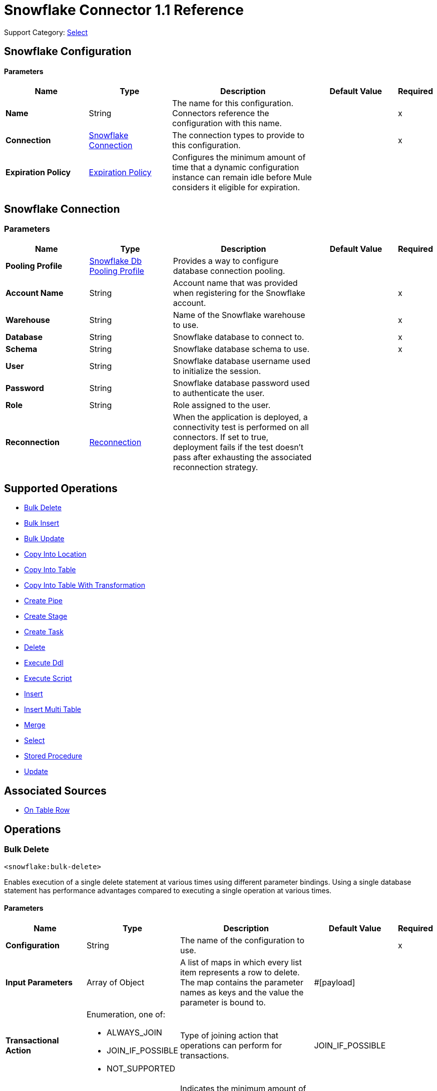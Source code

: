 = Snowflake Connector 1.1 Reference

Support Category: https://www.mulesoft.com/legal/versioning-back-support-policy#anypoint-connectors[Select]


== Snowflake Configuration

==== Parameters
[%header,cols="20s,20a,35a,20a,5a"]
|===
| Name | Type | Description | Default Value | Required
|Name | String | The name for this configuration. Connectors reference the configuration with this name. | | x
| Connection a| <<snowflake-config_snowflake-connection, Snowflake Connection>>
 | The connection types to provide to this configuration. | | x
| Expiration Policy a| <<ExpirationPolicy>> |  Configures the minimum amount of time that a dynamic configuration instance can remain idle before Mule considers it eligible for expiration. |  |
|===

[[snowflake-config_snowflake-connection]]
== Snowflake Connection


=== Parameters
[%header,cols="20s,20a,35a,20a,5a"]
|===
| Name | Type | Description | Default Value | Required
| Pooling Profile a| <<SnowflakeDbPoolingProfile>> |  Provides a way to configure database connection pooling. |  |
| Account Name a| String |  Account name that was provided when registering for the Snowflake account.  |  | x
| Warehouse a| String |  Name of the Snowflake warehouse to use. |  | x
| Database a| String |  Snowflake database to connect to. |  | x
| Schema a| String |  Snowflake database schema to use. |  | x
| User a| String |  Snowflake database username used to initialize the session. |  |
| Password a| String | Snowflake database password used to authenticate the user. |  |
| Role a| String | Role assigned to the user. |  |
| Reconnection a| <<Reconnection>> |  When the application is deployed, a connectivity test is performed on all connectors. If set to true, deployment fails if the test doesn't pass after exhausting the associated reconnection strategy. |  |
|===

== Supported Operations

* <<bulkDelete>>
* <<bulkInsert>>
* <<bulkUpdate>>
* <<copyIntoLocation>>
* <<copyIntoTable>>
* <<copyIntoTableWithTransformation>>
* <<createPipe>>
* <<createStage>>
* <<createTask>>
* <<delete>>
* <<executeDdl>>
* <<executeScript>>
* <<insert>>
* <<insertMultiTable>>
* <<merge>>
* <<select>>
* <<storedProcedure>>
* <<update>>

== Associated Sources
* <<Listener>>

== Operations

[[bulkDelete]]
=== Bulk Delete
`<snowflake:bulk-delete>`

Enables execution of a single delete statement at various times using different parameter bindings. Using a single database statement has performance advantages compared to executing a single operation at various times.

==== Parameters
[%header,cols="20s,20a,35a,20a,5a"]
|===
| Name | Type | Description | Default Value | Required
| Configuration | String | The name of the configuration to use. | | x
| Input Parameters a| Array of Object |  A list of maps in which every list item represents a row to delete. The map contains the parameter names as keys and the value the parameter is bound to. |  #[payload] |
| Transactional Action a| Enumeration, one of:

** ALWAYS_JOIN
** JOIN_IF_POSSIBLE
** NOT_SUPPORTED |  Type of joining action that operations can perform for transactions. |  JOIN_IF_POSSIBLE |
| Query Timeout a| Number |  Indicates the minimum amount of time before the JDBC driver attempts to cancel a running statement. No timeout is used by default. |  0 |
| Query Timeout Unit a| Enumeration, one of:

** NANOSECONDS
** MICROSECONDS
** MILLISECONDS
** SECONDS
** MINUTES
** HOURS
** DAYS |  Time unit for the *Query Timeout* field. |  SECONDS |
| Fetch Size a| Number |  Indicates how many rows to fetch from the database when rows are read from a result set. This property is required when streaming is true, in which case a default value of 10 is used. |  |
| Max Rows a| Number |  Sets the limit for the maximum number of rows that any result set object generated by this message processor can contain for the given number. If the limit is exceeded, the excess rows are silently dropped. |  |
| SQL String a| String |  Text of the SQL query to execute. |  | x
| Parameter Types a| Array of <<ParameterType>> | Optionally specifies the type of one or more of the parameters in the query. If provided, you're not required to reference all of the parameters, but you can't reference a parameter that isn't present in the input values. |  |
| Target Variable a| String |  Name of the variable that stores the operation's output. |  |
| Target Value a| String |  Expression that evaluates the operation’s output. The outcome of the expression is stored in the *Target Variable* field. |  #[payload] |
| Reconnection Strategy a| * <<reconnect>>
* <<reconnect-forever>> |  A retry strategy in case of connectivity errors. |  |
|===

==== Output
[%autowidth.spread]
|===
|Type |Array of Number
|===

=== For Configurations
* <<snowflake-config>>

==== Throws
* SNOWFLAKE:RETRY_EXHAUSTED
* SNOWFLAKE:CONNECTIVITY
* SNOWFLAKE:NOT_FOUND
* SNOWFLAKE:QUERY_EXECUTION
* SNOWFLAKE:INVALID_CREDENTIALS
* SNOWFLAKE:INVALID_INPUT
* SNOWFLAKE:CANNOT_LOAD_DRIVER
* SNOWFLAKE:UNKNOWN_SNOWFLAKE_ERROR
* SNOWFLAKE:DATABASE


[[bulkInsert]]
=== Bulk Insert
`<snowflake:bulk-insert>`

Enables execution of a single insert statement at various times using different parameter bindings. Using a single database statement has performance advantages compared to executing a single update operation at various times.


==== Parameters
[%header,cols="20s,20a,35a,20a,5a"]
|===
| Name | Type | Description | Default Value | Required
| Configuration | String | Name of the configuration to use. | | x
| Input Parameters a| Array of Object | A list of maps in which every list item represents a row to delete. The map contains the parameter names as keys and the value the parameter is bound to. |  #[payload] |
| Transactional Action a| Enumeration, one of:

** ALWAYS_JOIN
** JOIN_IF_POSSIBLE
** NOT_SUPPORTED |  Type of joining action that operations can perform for transactions. |  JOIN_IF_POSSIBLE |
| Query Timeout a| Number |  Indicates the minimum amount of time before the JDBC driver attempts to cancel a running statement. No timeout is used by default. |  0 |
| Query Timeout Unit a| Enumeration, one of:

** NANOSECONDS
** MICROSECONDS
** MILLISECONDS
** SECONDS
** MINUTES
** HOURS
** DAYS |  Time unit for the *Query Timeout* field. |  SECONDS |
| Fetch Size a| Number |  Indicates how many rows to fetch from the database when rows are read from a result set. This property is required when streaming is true, in which case a default value of 10 is used. |  |
| Max Rows a| Number |  Sets the limit for the maximum number of rows that any result set object generated by the message processor can contain for the given number. If the limit is exceeded, the excess rows are silently dropped. |  |
| SQL String a| String |  Text of the SQL query to execute. |  | x
| Parameter Types a| Array of <<ParameterType>> |  Allows you to optionally specify the type of one or more of the parameters in the query. If provided, you're not required to reference all of the parameters, but you can't reference a parameter that isn't present in the input values. |  |
| Target Variable a| String |  Name of the variable that stores the operation's output. |  |
| Target Value a| String |  Expression that evaluates the operation’s output. The outcome of the expression is stored in the *Target Variable* field. |  #[payload] |
| Reconnection Strategy a| * <<reconnect>>
* <<reconnect-forever>> |  A retry strategy in case of connectivity errors. |  |
|===

==== Output
[%autowidth.spread]
|===
|Type |Array of Number
|===

=== For Configurations
* <<snowflake-config>>

==== Throws
* SNOWFLAKE:RETRY_EXHAUSTED
* SNOWFLAKE:CONNECTIVITY
* SNOWFLAKE:NOT_FOUND
* SNOWFLAKE:QUERY_EXECUTION
* SNOWFLAKE:INVALID_CREDENTIALS
* SNOWFLAKE:INVALID_INPUT
* SNOWFLAKE:CANNOT_LOAD_DRIVER
* SNOWFLAKE:UNKNOWN_SNOWFLAKE_ERROR
* SNOWFLAKE:DATABASE


[[bulkUpdate]]
=== Bulk Update
`<snowflake:bulk-update>`

Enables execution of a single update statement at various times using different parameter bindings. Using a single database statement has performance advantages compared to executing a single update operation at various times.


==== Parameters
[%header,cols="20s,20a,35a,20a,5a"]
|===
| Name | Type | Description | Default Value | Required
| Configuration | String | Name of the configuration to use. | | x
| Input Parameters a| Array of Object | A list of maps in which every list item represents a row to delete. The map contains the parameter names as keys and the value the parameter is bound to. |  #[payload] |
| Transactional Action a| Enumeration, one of:

** ALWAYS_JOIN
** JOIN_IF_POSSIBLE
** NOT_SUPPORTED |  The type of joining action that operations can take regarding transactions. |  JOIN_IF_POSSIBLE |
| Query Timeout a| Number |  Indicates the minimum amount of time before the JDBC driver attempts to cancel a running statement. No timeout is used by default. |  0 |
| Query Timeout Unit a| Enumeration, one of:

** NANOSECONDS
** MICROSECONDS
** MILLISECONDS
** SECONDS
** MINUTES
** HOURS
** DAYS |  Time unit for the *Query Timeout* field. |  SECONDS |
| Fetch Size a| Number |  Indicates how many rows to fetch from the database when rows are read from a result set. This property is required when streaming is true, in which case a default value (10) is used. |  |
| Max Rows a| Number |  Sets the limit for the maximum number of rows that any result set object generated by the message processor can contain for the given number. If the limit is exceeded, the excess rows are silently dropped. |  |
| SQL String a| String |  Text of the SQL query to execute. |  | x
| Parameter Types a| Array of <<ParameterType>> | Enables you to optionally specify the type of one or more of the parameters in the query. If provided, you're not required to reference all of the parameters, but you can't reference a parameter that isn't present in the input values. |  |
| Target Variable a| String |  Name of the variable that stores the operation's output. |  |
| Target Value a| String |  Expression that evaluates the operation’s output. The outcome of the expression is stored in the *Target Variable* field. |  #[payload] |
| Reconnection Strategy a| * <<reconnect>>
* <<reconnect-forever>> |  A retry strategy in case of connectivity errors. |  |
|===

==== Output
[%autowidth.spread]
|===
|Type |Array of Number
|===

=== For Configurations
* <<snowflake-config>>

==== Throws
* SNOWFLAKE:RETRY_EXHAUSTED
* SNOWFLAKE:CONNECTIVITY
* SNOWFLAKE:NOT_FOUND
* SNOWFLAKE:QUERY_EXECUTION
* SNOWFLAKE:INVALID_CREDENTIALS
* SNOWFLAKE:INVALID_INPUT
* SNOWFLAKE:CANNOT_LOAD_DRIVER
* SNOWFLAKE:UNKNOWN_SNOWFLAKE_ERROR
* SNOWFLAKE:DATABASE


[[copyIntoLocation]]
=== Copy Into Location
`<snowflake:copy-into-location>`

Unloads data from a table (or query) into one or more files.

==== Parameters
[%header,cols="20s,20a,35a,20a,5a"]
|===
| Name | Type | Description | Default Value | Required
| Configuration | String | Name of the configuration to use. | | x
| Location a| One of:

* <<SnowflakeLocation>>
* <<ExternalLocation>> |  Specifies the internal or external location where the files containing the data to load are staged. |  | x
| Table Query Source a| One of:

* <<table>>
* <<query>> |  Specifies the table or query used as the source of the data to unload. |  | x
| File Format a| One of:

* <<DefinitionByNameForCopyIntoLocation>>
* <<DefinitionByTypeForCopyIntoLocation>> |  Specifies the format of the data files to load. |  |
| Include Header a| Boolean |  Specifies whether to include the table column headings in the output files. |  false |
| Transactional Action a| Enumeration, one of:

** ALWAYS_JOIN
** JOIN_IF_POSSIBLE
** NOT_SUPPORTED |  Type of joining action that operations can perform for transactions. |  JOIN_IF_POSSIBLE |
| Overwrite a| Boolean |  Boolean that specifies whether the COPY command overwrites existing files with matching names in the location where the files are stored. |  false |
| Single a| Boolean |  Boolean that specifies whether to generate a single file or multiple files. If `false`, a filename prefix must be included in the path. |  false |
| Max File Size a| Number |  Number (> 0) that specifies the upper size limit (in bytes) of each file to generate in parallel per thread. |  16000000 |
| Include Query Id a| Boolean |  Boolean that specifies whether to uniquely identify unloaded files by including a universally unique identifier (UUID) in the filenames of unloaded data files. |  false |
| Detailed Output a| Boolean |  Specifies whether to load data into columns in the target table that match corresponding columns represented in the data. |  false |
| Target Variable a| String |  Name of the variable that stores the operation's output. |  |
| Target Value a| String |  Expression that evaluates the operation’s output. The outcome of the expression is stored in the *Target Variable* field. |  #[payload] |
| Reconnection Strategy a| * <<reconnect>>
* <<reconnect-forever>> |  Retry strategy in case of connectivity errors. |  |
|===

==== Output
[%autowidth.spread]
|===
|Type |Array of Object
|===

=== For Configurations
* <<snowflake-config>>

==== Throws
* SNOWFLAKE:RETRY_EXHAUSTED
* SNOWFLAKE:CONNECTIVITY
* SNOWFLAKE:NOT_FOUND
* SNOWFLAKE:QUERY_EXECUTION
* SNOWFLAKE:INVALID_CREDENTIALS
* SNOWFLAKE:INVALID_INPUT
* SNOWFLAKE:CANNOT_LOAD_DRIVER
* SNOWFLAKE:UNKNOWN_SNOWFLAKE_ERROR
* SNOWFLAKE:DATABASE


[[copyIntoTable]]
=== Copy Into Table
`<snowflake:copy-into-table>`


Loads data from staged files to an existing table. The files must already be staged in one of the following locations:

- Named internal stage (or table/user stage). Files can be staged using the PUT command.
- Named external stage that references an external location (Amazon S3, Google Cloud Storage, or Microsoft Azure).
- External location (Amazon S3, Google Cloud Storage, or Microsoft Azure).


==== Parameters
[%header,cols="20s,20a,35a,20a,5a"]
|===
| Name | Type | Description | Default Value | Required
| Configuration | String | The name of the configuration to use. | | x
| Destination Table Name a| String |  Specifies the name of the table into which data is loaded. |  | x
| Location a| One of:

* <<SnowflakeLocation>>
* <<ExternalLocation>> |  Specifies the internal or external location where the files containing the data to be loaded are staged. |  | x
| Files a| Array of String |  Specifies a list of one or more files to load from a staged internal or external location. |  |
| Pattern a| String |  Specifies the file names or paths to match based on a regex pattern. |  |
| File Format a| One of:

* <<DefinitionByNameForCopyIntoTable>>
* <<DefinitionByTypeForCopyIntoTable>> |  Specifies the format of the data files to load. |  |
| Validation Mode a| One of:

* <<ValidationModeReturnErrors>>
* <<ValidationModeReturnMaxRows>> |  Specifies that the load operation should only validate data and return the results based on validation options rather than loading data into the specified table. |  |
| Transactional Action a| Enumeration, one of:

** ALWAYS_JOIN
** JOIN_IF_POSSIBLE
** NOT_SUPPORTED |  Type of joining action that operations can perform for transactions. |  JOIN_IF_POSSIBLE |
| On Error a| String |  Action to perform when an error is seen while loading data from a file. |  |
| Size Limit a| Number | Maximum size in bytes of data to load with a given copy statement. |  |
| Purge a| Boolean |  Specifies whether to remove the data files from the stage automatically after the data is loaded successfully. |  false |
| Return Failed Only a| Boolean |  Specifies whether to return only files that have failed to load in the statement result. |  false |
| Match By Column Name a| Enumeration, one of:

** CASE_SENSITIVE
** CASE_INSENSITIVE
** NONE |  Specifies whether to load data into columns in the target table that match corresponding columns represented in the data. |  NONE |
| Enforce Length a| Boolean |  Specifies whether to truncate text strings that exceed the target column length. |  true |
| Truncate Columns a| Boolean |  Specifies whether to truncate text strings that exceed the target column length. |  false |
| Force a| Boolean |  If `true`, loads all files, regardless of whether they've been loaded previously and have not changed since they were loaded. |  false |
| Load Uncertain Files a| Boolean | Specifies to load files for which the load status is unknown. |  false |
| Target Variable a| String |  Name of the variable that stores the operation's output. |  |
| Target Value a| String |  Expression that evaluates the operation’s output. The outcome of the expression is stored in the *Target Variable* field. |  #[payload] |
| Reconnection Strategy a| * <<reconnect>>
* <<reconnect-forever>> |  A retry strategy in case of connectivity errors. |  |
|===

==== Output
[%autowidth.spread]
|===
|Type |Array of Object
|===

=== For Configurations
* <<snowflake-config>>

==== Throws
* SNOWFLAKE:RETRY_EXHAUSTED
* SNOWFLAKE:CONNECTIVITY
* SNOWFLAKE:NOT_FOUND
* SNOWFLAKE:QUERY_EXECUTION
* SNOWFLAKE:INVALID_CREDENTIALS
* SNOWFLAKE:INVALID_INPUT
* SNOWFLAKE:CANNOT_LOAD_DRIVER
* SNOWFLAKE:UNKNOWN_SNOWFLAKE_ERROR
* SNOWFLAKE:DATABASE


[[copyIntoTableWithTransformation]]
=== Copy Into Table With Transformation
`<snowflake:copy-into-table-with-transformation>`


Loads data from staged files to an existing table. The files must already be staged in one of the following locations:

- Named internal stage (or table/user stage). Files can be staged using the PUT command.
- Named external stage that references an external location (Amazon S3, Google Cloud Storage, or Microsoft Azure).
- External location (Amazon S3, Google Cloud Storage, or Microsoft Azure).


==== Parameters
[%header,cols="20s,20a,35a,20a,5a"]
|===
| Name | Type | Description | Default Value | Required
| Configuration | String | Name of the configuration to use. | | x
| Destination Table Name a| String |  Specifies the name of the table into which data is loaded. |  | x
| Column Names a| Array of String |  Specifies an explicit list of table columns (separated by commas) into which you want to insert data. |  |
| Transformation Select SQL a| String |  Specifies an explicit set of fields or columns (separated by commas) to load from the staged data files. |  | x
| Stage Name a| String |  Specifies the internal or external location where the files containing the data to be loaded are staged. |  | x
| Stage Alias a| String a|  Specifies an optional alias for the FROM value (for example `d` in `COPY INTO t1 (c1) FROM (SELECT d.$1 FROM @mystage/file1.csv.gz d));`). |  |
| Files a| Array of String |  Specifies a list of one or more files to load from a staged internal or external location. |  |
| Pattern a| String |  Specifies the file names or paths to match based on a regular expression pattern. |  |
| File Format a| One of:

* <<DefinitionByNameForCopyIntoTable>>
* <<DefinitionByTypeForCopyIntoTable>> | Specifies the format of the data files to load. |  |
| Transactional Action a| Enumeration, one of:

** ALWAYS_JOIN
** JOIN_IF_POSSIBLE
** NOT_SUPPORTED |  Type of joining action that operations can perform for transactions. |  JOIN_IF_POSSIBLE |
| On Error a| String | Action to perform when an error is seen while loading data from a file. |  |
| Size Limit a| Number | Maximum size in bytes of data to be loaded with a given copy statement. |  |
| Purge a| Boolean |  Specifies whether to remove the data files from the stage automatically after the data is loaded successfully. |  false |
| Return Failed Only a| Boolean |  Specifies whether to return only files that have failed to load in the statement result. |  false |
| Match By Column Name a| Enumeration, one of:

** CASE_SENSITIVE
** CASE_INSENSITIVE
** NONE |  Specifies whether to load data into columns in the target table that match corresponding columns represented in the data. |  NONE |
| Enforce Length a| Boolean |  Specifies whether to truncate text strings that exceed the target column length. |  true |
| Truncate Columns a| Boolean |  Specifies whether to truncate text strings that exceed the target column length. |  false |
| Force a| Boolean | If true, loads all files, regardless of whether they've been loaded previously and have not changed since they were loaded. |  false |
| Load Uncertain Files a| Boolean | Specifies to load files for which the load status is unknown. |  false |
| Target Variable a| String |  Name of the variable that stores the operation's output. |  |
| Target Value a| String |  Expression that evaluates the operation’s output. The outcome of the expression is stored in the *Target Variable* field. |  #[payload] |
| Reconnection Strategy a| * <<reconnect>>
* <<reconnect-forever>> |  A retry strategy in case of connectivity errors. |  |
|===

==== Output
[%autowidth.spread]
|===
|Type |Array of Object
|===

=== For Configurations
* <<snowflake-config>>

==== Throws
* SNOWFLAKE:RETRY_EXHAUSTED
* SNOWFLAKE:CONNECTIVITY
* SNOWFLAKE:NOT_FOUND
* SNOWFLAKE:QUERY_EXECUTION
* SNOWFLAKE:INVALID_CREDENTIALS
* SNOWFLAKE:INVALID_INPUT
* SNOWFLAKE:CANNOT_LOAD_DRIVER
* SNOWFLAKE:UNKNOWN_SNOWFLAKE_ERROR
* SNOWFLAKE:DATABASE


[[createPipe]]
=== Create Pipe
`<snowflake:create-pipe>`

Creates a new pipe in the system for defining the COPY INTO <table> statement used by Snowpipe to load data from an ingestion queue into tables.


==== Parameters
[%header,cols="20s,20a,35a,20a,5a"]
|===
| Name | Type | Description | Default Value | Required
| Configuration | String | Name of the configuration to use. | | x
| Pipe Name a| String |  Specifies the identifier for the pipe; must be unique for the schema in which the pipe is created. |  | x
| Copy Statement a| String |  Specifies the statement used to load data from queued files into a Snowflake table. This statement serves as the text/definition for the pipe and is displayed in the SHOW PIPES output. |  | x
| Replace Existing Pipe a| Boolean |  Specifies if an already existing pipe should be overwritten by the one being created. |  false |
| If Not Exists a| Boolean |  Specifies if the pipe should be created if there isn't already an existing pipe with the same name. |  false |
| Auto Ingest a| One of:

* <<true>>
* <<false>> |  Specifies whether data should be automatically loaded from the specified external stage and optional path when event notifications are received from a configured message service. |  |
| Comment a| String |  Specifies a comment for the pipe. |  |
| Transactional Action a| Enumeration, one of:

** ALWAYS_JOIN
** JOIN_IF_POSSIBLE
** NOT_SUPPORTED |  The type of joining action that operations can perform for transactions. |  JOIN_IF_POSSIBLE |
| Target Variable a| String |  Name of the variable that stores the operation's output. |  |
| Target Value a| String |  Expression that evaluates the operation’s output. The outcome of the expression is stored in the *Target Variable* field. |  #[payload] |
| Reconnection Strategy a| * <<reconnect>>
* <<reconnect-forever>> |  A retry strategy in case of connectivity errors. |  |
|===

==== Output
[%autowidth.spread]
|===
|Type |Boolean
|===

=== For Configurations
* <<snowflake-config>>

==== Throws
* SNOWFLAKE:RETRY_EXHAUSTED
* SNOWFLAKE:CONNECTIVITY
* SNOWFLAKE:NOT_FOUND
* SNOWFLAKE:QUERY_EXECUTION
* SNOWFLAKE:INVALID_CREDENTIALS
* SNOWFLAKE:INVALID_INPUT
* SNOWFLAKE:CANNOT_LOAD_DRIVER
* SNOWFLAKE:UNKNOWN_SNOWFLAKE_ERROR
* SNOWFLAKE:DATABASE


[[createStage]]
=== Create Stage
`<snowflake:create-stage>`

Creates a new named stage to use for loading data from files into Snowflake tables and unloading data from tables into files.

==== Parameters
[%header,cols="20s,20a,35a,20a,5a"]
|===
| Name | Type | Description | Default Value | Required
| Configuration | String | Name of the configuration to use. | | x
| Stage Location a| One of:

* <<InternalStageLocation>>
* <<ExternalStageLocation>> |  Snowflake internal or external location to create the stage. |  | x
| If Not Exists a| Boolean |  Specifies if the stage should not be created if there is already an existing stage with the same name. |  false |
| Replace Already Existing Stage a| Boolean |  Specifies if an already existing stage should be overwritten by the one being created. |  false |
| Is Temporary a| Boolean |  Specifies whether or not the stage being created is temporary. |  false |
| File Format a| One of:

* <<FileFormatDefinitionByName>>
* <<FileFormatDefinitionByTypeOptions>> |  Specifies the type of files for the stage. |  |
| Comment a| String |  Specifies a comment for the stage. |  |
| Transactional Action a| Enumeration, one of:

** ALWAYS_JOIN
** JOIN_IF_POSSIBLE
** NOT_SUPPORTED |  The type of joining action that operations can perform for transactions. |  JOIN_IF_POSSIBLE |
| On Error a| String |  Action to perform when an error is seen while loading data from a file. |  |
| Size Limit a| Number |  Maximum size in bytes of data to load with a given copy statement. |  |
| Purge a| Boolean |  Specifies whether to remove the data files from the stage automatically after the data is loaded successfully. |  false |
| Return Failed Only a| Boolean |  Specifies whether to return only files that have failed to load in the statement result. |  false |
| Match By Column Name a| Enumeration, one of:

** CASE_SENSITIVE
** CASE_INSENSITIVE
** NONE |  Specifies whether to load data into columns in the target table that match corresponding columns represented in the data. |  NONE |
| Enforce Length a| Boolean |  Specifies whether to truncate text strings that exceed the target column length. |  true |
| Truncate Columns a| Boolean |  Specifies whether to truncate text strings that exceed the target column length. |  false |
| Force Load a| Boolean | If `true`, loads all files, regardless of whether they've been loaded previously and have not changed since they were loaded. |  false |
| Target Variable a| String |  Name of the variable that stores the operation's output. |  |
| Target Value a| String |  Expression that evaluates the operation’s output. The outcome of the expression is stored in the *Target Variable* field. |  #[payload] |
| Reconnection Strategy a| * <<reconnect>>
* <<reconnect-forever>> |  A retry strategy in case of connectivity errors. |  |
|===

==== Output
[%autowidth.spread]
|===
|Type |Boolean
|===

=== For Configurations
* <<snowflake-config>>

==== Throws
* SNOWFLAKE:RETRY_EXHAUSTED
* SNOWFLAKE:CONNECTIVITY
* SNOWFLAKE:NOT_FOUND
* SNOWFLAKE:QUERY_EXECUTION
* SNOWFLAKE:INVALID_CREDENTIALS
* SNOWFLAKE:INVALID_INPUT
* SNOWFLAKE:CANNOT_LOAD_DRIVER
* SNOWFLAKE:UNKNOWN_SNOWFLAKE_ERROR
* SNOWFLAKE:DATABASE


[[createTask]]
=== Create Task
`<snowflake:create-task>`

Creates a new named external stage to use for:

* Loading data from files into Snowflake tables
* Unloading data from tables into files

==== Parameters
[%header,cols="20s,20a,35a,20a,5a"]
|===
| Name | Type | Description | Default Value | Required
| Configuration | String | Name of the configuration to use. | | x
| Task Name a| String |  Specifies the name of the task; must be unique for the schema in which the task is created. |  | x
| Warehouse Name a| String |  Specifies the name of the warehouse. |  | x
| Sql a| String |  Specifies the query to run. |  | x
| Replace Existing Task a| Boolean |  Specifies if an existing task should be overwritten by the one being created. |  false |
| If Not Exists a| Boolean |  Specifies if the task should be created if there isn't already an existing task with the same name. |  false |
| Session Parameters a| Object |  Specifies the session parameters to set for the session when the task runs. |  |
| Run Timeout a| Number |  Specifies a time limit in milliseconds on a single task run before it times out. |  |
| Copy Grants a| Boolean |  Specifies whether access permissions from the original task should be retained when cloning or replacing an existing task. |  false |
| Comment a| String |  Specifies a comment for the task. |  |
| After Task a| String |  Specifies the name of a predecessor task which would trigger the created task whenever the predecessor task is run. |  |
| When a| String |  SQL expression to determine whether a task should run. |  |
| Transactional Action a| Enumeration, one of:

** ALWAYS_JOIN
** JOIN_IF_POSSIBLE
** NOT_SUPPORTED |  The type of joining action that operations can perform for transactions. |  JOIN_IF_POSSIBLE |
| Schedule Option Cron Expression a| <<ScheduleOptionCronExpression>> |  Specifies a cron expression and time zone for periodically running the task. Supports a subset of standard cron utility syntax. |  |
| Schedule Option Time Interval a| <<ScheduleOptionTimeInterval>> |  Specifies an interval (in minutes) of wait time inserted between runs of the task. Accepts positive integers only. |  |
| Target Variable a| String |  Name of the variable that stores the operation's output. |  |
| Target Value a| String |  Expression that evaluates the operation’s output. The outcome of the expression is stored in the *Target Variable* field. |  #[payload] |
| Reconnection Strategy a| * <<reconnect>>
* <<reconnect-forever>> |  A retry strategy in case of connectivity errors. |  |
|===

==== Output
[%autowidth.spread]
|===
|Type |Boolean
|===

=== For Configurations
* <<snowflake-config>>

==== Throws
* SNOWFLAKE:RETRY_EXHAUSTED
* SNOWFLAKE:CONNECTIVITY
* SNOWFLAKE:NOT_FOUND
* SNOWFLAKE:QUERY_EXECUTION
* SNOWFLAKE:INVALID_CREDENTIALS
* SNOWFLAKE:INVALID_INPUT
* SNOWFLAKE:CANNOT_LOAD_DRIVER
* SNOWFLAKE:UNKNOWN_SNOWFLAKE_ERROR
* SNOWFLAKE:DATABASE


[[delete]]
=== Delete
`<snowflake:delete>`

Removes data from a table using an optional WHERE clause and/or additional tables.

==== Parameters
[%header,cols="20s,20a,35a,20a,5a"]
|===
| Name | Type | Description | Default Value | Required
| Configuration | String | The name of the configuration to use. | | x
| Transactional Action a| Enumeration, one of:

** ALWAYS_JOIN
** JOIN_IF_POSSIBLE
** NOT_SUPPORTED |  The type of joining action that operations can perform for transactions. |  JOIN_IF_POSSIBLE |
| Query Timeout a| Number |  Indicates the minimum amount of time before the JDBC driver attempts to cancel a running statement. No timeout is used by default. |  0 |
| Query Timeout Unit a| Enumeration, one of:

** NANOSECONDS
** MICROSECONDS
** MILLISECONDS
** SECONDS
** MINUTES
** HOURS
** DAYS |  Time unit for the *Query Timeout* field. |  SECONDS |
| Fetch Size a| Number |  Indicates how many rows to fetch from the database when rows are read from a result set. This property is required when streaming is true, in which case a default value of 10 is used. |  |
| Max Rows a| Number |  Sets the limit for the maximum number of rows that any result set object generated by the message processor can contain for the given number. If the limit is exceeded, the excess rows are silently dropped. |  |
| SQL String a| String |  Text of the SQL query to execute. |  | x
| Parameter Types a| Array of <<ParameterType>> | Optionally specify the type of one or more of the parameters in the query. If provided, you're not required to reference all of the parameters, but you can't reference a parameter that isn't present in the input values. |  |
| Input Parameters a| Object | Map in which keys are the name of an input parameter to set on the JDBC prepared statement. Reference each parameter in the SQL text using a colon as the prefix, for example where `ID = :myParamName`.  The map's values will contain the actual assignation for each parameter. |  |
| Target Variable a| String |  Name of the variable that stores the operation's output. |  |
| Target Value a| String |  Expression that evaluates the operation’s output. The outcome of the expression is stored in the *Target Variable* field. |  #[payload] |
| Reconnection Strategy a| * <<reconnect>>
* <<reconnect-forever>> |  A retry strategy in case of connectivity errors. |  |
|===

==== Output
[%autowidth.spread]
|===
|Type |Number
|===

=== For Configurations
* <<snowflake-config>>

==== Throws
* SNOWFLAKE:RETRY_EXHAUSTED
* SNOWFLAKE:CONNECTIVITY
* SNOWFLAKE:NOT_FOUND
* SNOWFLAKE:QUERY_EXECUTION
* SNOWFLAKE:INVALID_CREDENTIALS
* SNOWFLAKE:INVALID_INPUT
* SNOWFLAKE:CANNOT_LOAD_DRIVER
* SNOWFLAKE:UNKNOWN_SNOWFLAKE_ERROR
* SNOWFLAKE:DATABASE


[[executeDdl]]
=== Execute Ddl
`<snowflake:execute-ddl>`


Data Definition Language (DDL) commands are used to create, manipulate, and modify objects in Snowflake, such as users, virtual warehouses, databases, schemas, tables, views, columns, functions, and stored procedures.


==== Parameters
[%header,cols="20s,20a,35a,20a,5a"]
|===
| Name | Type | Description | Default Value | Required
| Configuration | String | Name of the configuration to use. | | x
| SQL String a| String |  SQL DDL statement to execute. |  | x
| Transactional Action a| Enumeration, one of:

** ALWAYS_JOIN
** JOIN_IF_POSSIBLE
** NOT_SUPPORTED |  The type of joining action that operations can perform for transactions. |  JOIN_IF_POSSIBLE |
| Query Timeout a| Number |  Indicates the minimum amount of time before the JDBC driver attempts to cancel a running statement. No timeout is used by default. |  0 |
| Query Timeout Unit a| Enumeration, one of:

** NANOSECONDS
** MICROSECONDS
** MILLISECONDS
** SECONDS
** MINUTES
** HOURS
** DAYS |  Time unit for the *Query Timeout* field. |  SECONDS |
| Fetch Size a| Number |  Indicates how many rows to fetch from the database when rows are read from a result set. This property is required when streaming is true, in which case a default value of 10 is used. |  |
| Max Rows a| Number |  Sets the limit for the maximum number of rows that any result set object generated by the message processor can contain for the given number. If the limit is exceeded, the excess rows are silently dropped. |  |
| Target Variable a| String |  Name of the variable that stores the operation's output. |  |
| Target Value a| String |  Expression that evaluates the operation’s output. The outcome of the expression is stored in the *Target Variable* field. |  #[payload] |
| Reconnection Strategy a| * <<reconnect>>
* <<reconnect-forever>> |  A retry strategy in case of connectivity errors. |  |
|===

==== Output
[%autowidth.spread]
|===
|Type |Number
|===

=== For Configurations
* <<snowflake-config>>

==== Throws
* SNOWFLAKE:RETRY_EXHAUSTED
* SNOWFLAKE:CONNECTIVITY
* SNOWFLAKE:NOT_FOUND
* SNOWFLAKE:QUERY_EXECUTION
* SNOWFLAKE:INVALID_CREDENTIALS
* SNOWFLAKE:INVALID_INPUT
* SNOWFLAKE:CANNOT_LOAD_DRIVER
* SNOWFLAKE:UNKNOWN_SNOWFLAKE_ERROR
* SNOWFLAKE:DATABASE


[[executeScript]]
=== Execute Script
`<snowflake:execute-script>`

Executes a SQL script in one single database statement. The script is executed as provided by the user, without any parameter binding.

==== Parameters
[%header,cols="20s,20a,35a,20a,5a"]
|===
| Name | Type | Description | Default Value | Required
| Configuration | String | Name of the configuration to use. | | x
| Transactional Action a| Enumeration, one of:

** ALWAYS_JOIN
** JOIN_IF_POSSIBLE
** NOT_SUPPORTED |  The type of joining action that operations can perform for transactions. |  JOIN_IF_POSSIBLE |
| SQL Query Text a| String |  |  |
| Script Path a| String |  |  |
| Query Timeout a| Number |  Indicates the minimum amount of time before the JDBC driver attempts to cancel a running statement. No timeout is used by default. |  0 |
| Query Timeout Unit a| Enumeration, one of:

** NANOSECONDS
** MICROSECONDS
** MILLISECONDS
** SECONDS
** MINUTES
** HOURS
** DAYS |  Time unit for the *Query Timeout* field. |  SECONDS |
| Fetch Size a| Number |  Indicates how many rows to fetch from the database when rows are read from a result set. This property is required when streaming is true, in which case a default value of 10 is used. |  |
| Max Rows a| Number |  Sets the limit for the maximum number of rows that any result set object generated by the message processor can contain for the given number. If the limit is exceeded, the excess rows are silently dropped. |  |
| Target Variable a| String |  Name of the variable that stores the operation's output. |  |
| Target Value a| String |  Expression that evaluates the operation’s output. The outcome of the expression is stored in the *Target Variable* field. |  #[payload] |
| Reconnection Strategy a| * <<reconnect>>
* <<reconnect-forever>> |  A retry strategy in case of connectivity errors. |  |
|===

==== Output
[%autowidth.spread]
|===
|Type |Array of Number
|===

=== For Configurations
* <<snowflake-config>>

==== Throws
* SNOWFLAKE:RETRY_EXHAUSTED
* SNOWFLAKE:CONNECTIVITY


[[insert]]
=== Insert
`<snowflake:insert>`

Updates a table by inserting one or more rows into the table. The values inserted into each column in the table can be explicitly specified or they can be the results of a query.

==== Parameters
[%header,cols="20s,20a,35a,20a,5a"]
|===
| Name | Type | Description | Default Value | Required
| Configuration | String | The name of the configuration to use. | | x
| Transactional Action a| Enumeration, one of:

** ALWAYS_JOIN
** JOIN_IF_POSSIBLE
** NOT_SUPPORTED |  The type of joining action that operations can perform for transactions. |  JOIN_IF_POSSIBLE |
| Query Timeout a| Number |  Indicates the minimum amount of time before the JDBC driver attempts to cancel a running statement. No timeout is used by default. |  0 |
| Query Timeout Unit a| Enumeration, one of:

** NANOSECONDS
** MICROSECONDS
** MILLISECONDS
** SECONDS
** MINUTES
** HOURS
** DAYS |  Time unit for the *Query Timeout* field. |  SECONDS |
| Fetch Size a| Number |  Indicates how many rows to fetch from the database when rows are read from a result set. This property is required when streaming is true, in which case a default value of 10 is used. |  |
| Max Rows a| Number |  Sets the limit for the maximum number of rows that any result set object generated by the message processor can contain for the given number. If the limit is exceeded, the excess rows are silently dropped. |  |
| SQL String a| String |  Text of the SQL query to execute. |  | x
| Parameter Types a| Array of <<ParameterType>> |  Optionally specify the type of one or more of the parameters in the query. If provided, you're not required to reference all of the parameters, but you can't reference a parameter that isn't present in the input values. |  |
| Input Parameters a| Object |   Map in which keys are the name of an input parameter to set on the JDBC prepared statement. Reference each parameter in the SQL text using a colon as the prefix, for example where `ID = :myParamName`.  The map's values will contain the actual assignation for each parameter. |  |
| Auto Generate Keys a| Boolean |  Indicates when to make auto-generated keys available for retrieval. |  false |
| Auto Generated Keys Column Indexes a| Array of Number |  List of column indexes that indicates which auto-generated keys to make available for retrieval. |  |
| Auto Generated Keys Column Names a| Array of String |  List of column names that indicates which auto-generated keys to make available for retrieval. |  |
| Target Variable a| String |  Name of the variable that stores the operation's output. |  |
| Target Value a| String |  Expression that evaluates the operation’s output. The outcome of the expression is stored in the *Target Variable* field. |  #[payload] |
| Reconnection Strategy a| * <<reconnect>>
* <<reconnect-forever>> |  A retry strategy in case of connectivity errors. |  |
|===

==== Output
[%autowidth.spread]
|===
|Type |<<StatementResult>>
|===

=== For Configurations
* <<snowflake-config>>

==== Throws
* SNOWFLAKE:RETRY_EXHAUSTED
* SNOWFLAKE:CONNECTIVITY


[[insertMultiTable]]
=== Insert Multi Table
`<snowflake:insert-multi-table>`

Updates multiple tables by inserting one or more rows with column values (from a query) into the tables. Supports both unconditional and conditional inserts.

==== Parameters
[%header,cols="20s,20a,35a,20a,5a"]
|===
| Name | Type | Description | Default Value | Required
| Configuration | String | Name of the configuration to use. | | x
| Insert Into Multi Table Parameters a| One of:

* <<Conditional>>
* <<Unconditional>> |  |  | x
| Transactional Action a| Enumeration, one of:

** ALWAYS_JOIN
** JOIN_IF_POSSIBLE
** NOT_SUPPORTED |  Type of joining action that operations can perform for transactions. |  JOIN_IF_POSSIBLE |
| Target Variable a| String |  Name of the variable that stores the operation's output. |  |
| Target Value a| String |  Expression that evaluates the operation’s output. The outcome of the expression is stored in the *Target Variable* field. |  #[payload] |
| Reconnection Strategy a| * <<reconnect>>
* <<reconnect-forever>> |  A retry strategy in case of connectivity errors. |  |
|===

==== Output
[%autowidth.spread]
|===
|Type |Boolean
|===

=== For Configurations
* <<snowflake-config>>

==== Throws
* SNOWFLAKE:RETRY_EXHAUSTED
* SNOWFLAKE:CONNECTIVITY


[[merge]]
=== Merge
`<snowflake:merge>`

Inserts, updates, and deletes values in a table based on values in a second table or a subquery.

==== Parameters
[%header,cols="20s,20a,35a,20a,5a"]
|===
| Name | Type | Description | Default Value | Required
| Configuration | String | Name of the configuration to use. | | x
| Target Table a| String |  Specifies the table to merge. |  | x
| Source a| String | Specifies the table or subquery to join with the target table. |  | x
| Join Expr a| String |Specifies the expression on which to join the target table and source.  |  | x
| Match Clauses a| Array of One of:

* <<NotMatchedInsertClause>>
* <<MatchedUpdateClause>>
* <<MatchedDeleteClause>> |  Specifies a list of clauses and actions to perform when a match occurs or does not occur. |  | x
| Transactional Action a| Enumeration, one of:

** ALWAYS_JOIN
** JOIN_IF_POSSIBLE
** NOT_SUPPORTED |  Type of joining action that operations can perform for transactions. |  JOIN_IF_POSSIBLE |
| Target Variable a| String |  Name of the variable that stores the operation's output. |  |
| Target Value a| String |  Expression that evaluates the operation’s output. The outcome of the expression is stored in the *Target Variable* field. |  #[payload] |
| Reconnection Strategy a| * <<reconnect>>
* <<reconnect-forever>> |  A retry strategy in case of connectivity errors. |  |
|===

==== Output
[%autowidth.spread]
|===
|Type |Boolean
|===

=== For Configurations
* <<snowflake-config>>

==== Throws
* SNOWFLAKE:RETRY_EXHAUSTED
* SNOWFLAKE:CONNECTIVITY
* SNOWFLAKE:NOT_FOUND
* SNOWFLAKE:QUERY_EXECUTION
* SNOWFLAKE:INVALID_CREDENTIALS
* SNOWFLAKE:INVALID_INPUT
* SNOWFLAKE:CANNOT_LOAD_DRIVER
* SNOWFLAKE:UNKNOWN_SNOWFLAKE_ERROR
* SNOWFLAKE:DATABASE


[[select]]
=== Select
`<snowflake:select>`

SELECT can be used in both a statement and a clause within a SELECT statement. As a statement, the SELECT statement is the most commonly executed SQL statement; it queries the database and retrieves a set of rows. As a clause, SELECT defines the set of columns returned by a query.

==== Parameters
[%header,cols="20s,20a,35a,20a,5a"]
|===
| Name | Type | Description | Default Value | Required
| Configuration | String | Name of the configuration to use. | | x
| Transactional Action a| Enumeration, one of:

** ALWAYS_JOIN
** JOIN_IF_POSSIBLE
** NOT_SUPPORTED |  Type of joining action that operations can perform for transactions. |  JOIN_IF_POSSIBLE |
| Streaming Strategy a| * <<repeatable-in-memory-iterable>>
* <<repeatable-file-store-iterable>>
* non-repeatable-iterable |  Configures how Mule processes streams. The default is to use repeatable streams. |  |
| Query Timeout a| Number |  Indicates the minimum amount of time before the JDBC driver attempts to cancel a running statement. No timeout is used by default. |  0 |
| Query Timeout Unit a| Enumeration, one of:

** NANOSECONDS
** MICROSECONDS
** MILLISECONDS
** SECONDS
** MINUTES
** HOURS
** DAYS |  Time unit for the *Query Timeout* field. |  SECONDS |
| Fetch Size a| Number |  Indicates how many rows to fetch from the database when rows are read from a result set. This property is required when streaming is true, in which case a default value of 10 is used. |  |
| Max Rows a| Number |  Sets the limit for the maximum number of rows that any result set object generated by the message processor can contain for the given number. If the limit is exceeded, the excess rows are silently dropped. |  |
| SQL String a| String |  Text of the SQL query to execute. |  | x
| Parameter Types a| Array of <<ParameterType>> | Optionally specify the type of one or more of the parameters in the query. If provided, you're not required to reference all of the parameters, but you can't reference a parameter that isn't present in the input values. |  |
| Input Parameters a| Object | Map in which keys are the name of an input parameter to set on the JDBC prepared statement. Reference each parameter in the SQL text using a colon as the prefix, for example where `ID = :myParamName`.  The map's values will contain the actual assignation for each parameter. |  |
| Target Variable a| String |  Name of the variable that stores the operation's output. |  |
| Target Value a| String |  Expression that evaluates the operation’s output. The outcome of the expression is stored in the *Target Variable* field. |  #[payload] |
| Reconnection Strategy a| * <<reconnect>>
* <<reconnect-forever>> |  A retry strategy in case of connectivity errors. |  |
|===

==== Output
[%autowidth.spread]
|===
|Type |Array of Object
|===

=== For Configurations
* <<snowflake-config>>

==== Throws
* SNOWFLAKE:CONNECTIVITY
* SNOWFLAKE:NOT_FOUND
* SNOWFLAKE:QUERY_EXECUTION
* SNOWFLAKE:INVALID_CREDENTIALS
* SNOWFLAKE:INVALID_INPUT
* SNOWFLAKE:CANNOT_LOAD_DRIVER
* SNOWFLAKE:UNKNOWN_SNOWFLAKE_ERROR
* SNOWFLAKE:DATABASE


[[storedProcedure]]
=== Stored Procedure
`<snowflake:stored-procedure>`


Invokes a stored procedure on the database.  When the stored procedure returns one or more result set instances, streaming is automatically applied to avoid preemptive consumption of such results, which can lead to performance and memory issues.


==== Parameters
[%header,cols="20s,20a,35a,20a,5a"]
|===
| Name | Type | Description | Default Value | Required
| Configuration | String | The name of the configuration to use. | | x
| Transactional Action a| Enumeration, one of:

** ALWAYS_JOIN
** JOIN_IF_POSSIBLE
** NOT_SUPPORTED |  The type of joining action that operations can perform for transactions. |  JOIN_IF_POSSIBLE |
| Streaming Strategy a| * <<repeatable-in-memory-stream>>
* <<repeatable-file-store-stream>>
* non-repeatable-stream |  Configures how Mule processes streams. The default is to use repeatable streams. |  |
| Query Timeout a| Number |  Indicates the minimum amount of time before the JDBC driver attempts to cancel a running statement. No timeout is used by default. |  0 |
| Query Timeout Unit a| Enumeration, one of:

** NANOSECONDS
** MICROSECONDS
** MILLISECONDS
** SECONDS
** MINUTES
** HOURS
** DAYS |  Time unit for the *Query Timeout* field. |  SECONDS |
| Fetch Size a| Number |  Indicates how many rows to fetch from the database when rows are read from a result set. This property is required when streaming is true, in which case a default value of 10 is used. |  |
| Max Rows a| Number |  Sets the limit for the maximum number of rows that any result set object generated by the message processor can contain for the given number. If the limit is exceeded, the excess rows are silently dropped. |  |
| SQL String a| String |  Text of the SQL query to execute. |  | x
| Parameter Types a| Array of <<ParameterType>> | Optionally specify the type of one or more of the parameters in the query. If provided, you're not required to reference all of the parameters, but you can't reference a parameter that isn't present in the input values. |  |
| Input Parameters a| Object | Map in which keys are the name of an input parameter to set on the JDBC prepared statement. Reference each parameter in the SQL text using a colon as the prefix, for example where `ID = :myParamName`.  The map's values will contain the actual assignation for each parameter. |  |
| Auto Generate Keys a| Boolean |  Indicates when to make auto-generated keys available for retrieval. |  false |
| Auto Generated Keys Column Indexes a| Array of Number |  List of column indexes that indicates which auto-generated keys to make available for retrieval. |  |
| Auto Generated Keys Column Names a| Array of String |  List of column names that indicates which auto-generated keys should be made available for retrieval. |  |
| Target Variable a| String |  Name of the variable that stores the operation's output. |  |
| Target Value a| String |  Expression that evaluates the operation’s output. The outcome of the expression is stored in the *Target Variable* field. |  #[payload] |
| Reconnection Strategy a| * <<reconnect>>
* <<reconnect-forever>> |  A retry strategy in case of connectivity errors. |  |
|===

==== Output
[%autowidth.spread]
|===
|Type |Object
|===

=== For Configurations
* <<snowflake-config>>

==== Throws
* SNOWFLAKE:RETRY_EXHAUSTED
* SNOWFLAKE:CONNECTIVITY
* SNOWFLAKE:NOT_FOUND
* SNOWFLAKE:QUERY_EXECUTION
* SNOWFLAKE:INVALID_CREDENTIALS
* SNOWFLAKE:INVALID_INPUT
* SNOWFLAKE:CANNOT_LOAD_DRIVER
* SNOWFLAKE:UNKNOWN_SNOWFLAKE_ERROR
* SNOWFLAKE:DATABASE


[[update]]
=== Update
`<snowflake:update>`

Updates specified rows in the target table with new values.

==== Parameters
[%header,cols="20s,20a,35a,20a,5a"]
|===
| Name | Type | Description | Default Value | Required
| Configuration | String | Name of the configuration to use. | | x
| Transactional Action a| Enumeration, one of:

** ALWAYS_JOIN
** JOIN_IF_POSSIBLE
** NOT_SUPPORTED |  Type of joining action that operations can perform for transactions. |  JOIN_IF_POSSIBLE |
| Query Timeout a| Number |  Indicates the minimum amount of time before the JDBC driver attempts to cancel a running statement. No timeout is used by default. |  0 |
| Query Timeout Unit a| Enumeration, one of:

** NANOSECONDS
** MICROSECONDS
** MILLISECONDS
** SECONDS
** MINUTES
** HOURS
** DAYS |  Time unit for the *Query Timeout* field. |  SECONDS |
| Fetch Size a| Number |  Indicates how many rows to fetch from the database when rows are read from a resultSet. This property is required when streaming is true, in which case a default value of 10 is used. |  |
| Max Rows a| Number |  Sets the limit for the maximum number of rows that any Result set object generated by the message processor can contain for the given number. If the limit is exceeded, the excess rows are silently dropped. |  |
| SQL String a| String |  Text of the SQL query to execute. |  | x
| Parameter Types a| Array of <<ParameterType>> | Optionally specify the type of one or more of the parameters in the query. If provided, you're not required to reference all of the parameters, but you can't reference a parameter that's not present in the input values. |  |
| Input Parameters a| Object | Map in which keys are the name of an input parameter to set on the JDBC prepared statement. Reference each parameter in the SQL text using a colon as the prefix, for example where `ID = :myParamName`.  The map's values will contain the actual assignation for each parameter. |  |
| Auto Generate Keys a| Boolean |  Indicates when to make auto-generated keys available for retrieval. |  false |
| Auto Generated Keys Column Indexes a| Array of Number |  List of column indexes that indicates which auto-generated keys to make available for retrieval. |  |
| Auto Generated Keys Column Names a| Array of String |  List of column names that indicates which auto-generated keys to make available for retrieval. |  |
| Target Variable a| String |  Name of the variable that stores the operation's output. |  |
| Target Value a| String |  Expression that evaluates the operation’s output. The outcome of the expression is stored in the *Target Variable* field. |  #[payload] |
| Reconnection Strategy a| * <<reconnect>>
* <<reconnect-forever>> |  A retry strategy in case of connectivity errors. |  |
|===

==== Output
[%autowidth.spread]
|===
|Type |<<StatementResult>>
|===

=== For Configurations
* <<snowflake-config>>

==== Throws
* SNOWFLAKE:RETRY_EXHAUSTED
* SNOWFLAKE:CONNECTIVITY
* SNOWFLAKE:NOT_FOUND
* SNOWFLAKE:QUERY_EXECUTION
* SNOWFLAKE:INVALID_CREDENTIALS
* SNOWFLAKE:INVALID_INPUT
* SNOWFLAKE:CANNOT_LOAD_DRIVER
* SNOWFLAKE:UNKNOWN_SNOWFLAKE_ERROR
* SNOWFLAKE:DATABASE

== Sources

[[Listener]]
=== On Table Row
`<snowflake:listener>`

Returns all rows of a table based on a watermark.


==== Parameters

[%header%autowidth.spread]
|===
| Name | Type | Description | Default Value | Required
| Configuration | String | Name of the configuration to use. | | x
| Config Ref a| ConfigurationProvider |  Name of the configuration used to execute this component. |  | x
| Transactional Action a| Enumeration, one of:

** ALWAYS_BEGIN
** NONE |  Type of joining action that sources can perform for transactions. |  NONE |
| Transaction Type a| Enumeration, one of:

** LOCAL
** XA |  Type of transaction to create. Availability depends on the Mule runtime version. |  LOCAL |
| Primary Node Only a| Boolean |  Determines whether to execute this source on only the primary node when running Mule instances in a cluster. |  |
| Scheduling Strategy a| scheduling-strategy |  Configures the scheduler that triggers the polling. |  | x
| Redelivery Policy a| <<RedeliveryPolicy>> |  Defines a policy for processing the redelivery of the same message. |  |
| Table a| String |  Name of the table to select rows from. |  | x
| Watermark Column a| String |  Name of the column to use for the watermark. Values taken from this column are used to filter the contents of the next poll, so that rows only with a greater watermark value are processed. |  | x
| Id Column a| String |  Name of the column to consider as the row ID. If provided, this parameter ensures the same row is not processed twice by concurrent polls. |  | x
| Since a| String |  Limits the initial amount of registers returned in the results. |  |
| Query Timeout a| Number |  Indicates the minimum amount of time before the JDBC driver attempts to cancel a running statement. No timeout is used by default. |  0 |
| Query Timeout Unit a| Enumeration, one of:

** NANOSECONDS
** MICROSECONDS
** MILLISECONDS
** SECONDS
** MINUTES
** HOURS
** DAYS |  Time unit for the *Query Timeout* field. |  SECONDS |
| Fetch Size a| Number |  Indicates how many rows to fetch from the database when rows are read from a result set. This parameter is required when streaming is true, in which case a default value (10) is used. |  |
| Max Rows a| Number |  Sets the limit for the maximum number of rows that any ResultSet object generated by this message processor can contain for the given number. If the limit is exceeded, the excess rows are silently dropped. |  |
| Reconnection Strategy a| * <<Reconnect>>
* <<ReconnectForever>> |  Retry strategy in case of connectivity errors. |  |
|===

==== Output

[%autowidth.spread]
|===
| Type a| Object
|===

==== For Configurations

* <<SnowflakeConfig>>



== Types

[[SnowflakeDbPoolingProfile]]
=== Snowflake Db Pooling Profile

[%header,cols="20s,25a,30a,15a,10a"]
|===
| Field | Type | Description | Default Value | Required
| Max Pool Size a| Number | Maximum number of connections a pool maintains at any given time | 5 |
| Min Pool Size a| Number | Minimum number of connections a pool maintains at any given time | 0 |
| Acquire Increment a| Number | Determines how many connections at a time to try to acquire when the pool is exhausted | 1 |
| Prepared Statement Cache Size a| Number | Determines how many statements are cached per pooled connection. Setting this to zero will disable statement caching | 5 |
| Max Wait a| Number | The amount of time a client trying to obtain a connection waits for it to be acquired when the pool is
 exhausted. Zero (default) means wait indefinitely | 0 |
| Max Wait Unit a| Enumeration, one of:

** NANOSECONDS
** MICROSECONDS
** MILLISECONDS
** SECONDS
** MINUTES
** HOURS
** DAYS | A #maxWait. | SECONDS |
| Max Idle Time a| Number | Determines how many seconds a Connection can remain pooled but unused before being discarded.
 Zero means idle connections never expire. | 0 |
| Additional Properties a| Object |  |  |
|===

[[Reconnection]]
=== Reconnection

Reconnection strategy to use.

[%header,cols="20s,25a,30a,15a,10a"]
|===
| Field | Type | Description | Default Value | Required
| Fails Deployment a| Boolean | When the application is deployed, a connectivity test is performed on all connectors. If set to `true`, deployment fails if the test doesn't pass after exhausting the associated reconnection strategy. |  |
| Reconnection Strategy a| * <<reconnect>>
* <<reconnect-forever>> | The reconnection strategy to use. |  |
|===

[[reconnect]]
=== Reconnect

Configures a standard reconnection strategy, which specifies how often to reconnect and how many reconnection attempts the connector source or operation can make.

[%header,cols="20s,25a,30a,15a,10a"]
|===
| Field | Type | Description | Default Value | Required
| Frequency a| Number | How often in milliseconds to reconnect |  |
| Count a| Number | How many reconnection attempts to make. |  |
|===

[[reconnect-forever]]
=== Reconnect Forever

Configures a forever reconnection strategy by which the connector operation source or operation attempts to reconnect at a specified frequency for as long as the Mule app runs.

[%header,cols="20s,25a,30a,15a,10a"]
|===
| Field | Type | Description | Default Value | Required
| Frequency a| Number | How often in milliseconds to reconnect. |  |
|===

[[ExpirationPolicy]]
=== Expiration Policy

Configures the minimum amount of time that a dynamic configuration instance can remain idle before Mule considers it eligible for expiration.

[%header,cols="20s,25a,30a,15a,10a"]
|===
| Field | Type | Description | Default Value | Required
| Max Idle Time a| Number | A scalar time value for the maximum amount of time a dynamic configuration instance should be allowed to be idle before it's considered eligible for expiration |  |
| Time Unit a| Enumeration, one of:

** NANOSECONDS
** MICROSECONDS
** MILLISECONDS
** SECONDS
** MINUTES
** HOURS
** DAYS | A time unit that qualifies the maxIdleTime attribute |  |
|===

[[ParameterType]]
=== Parameter Type

[%header,cols="20s,25a,30a,15a,10a"]
|===
| Field | Type | Description | Default Value | Required
| Key a| String | The name of the input parameter. |  | x
| Type Classifier a| <<TypeClassifier>> |  |  | x
|===

[[TypeClassifier]]
=== Type Classifier

[%header,cols="20s,25a,30a,15a,10a"]
|===
| Field | Type | Description | Default Value | Required
| Type a| Enumeration, one of:

** BIT
** TINYINT
** SMALLINT
** INTEGER
** BIGINT
** FLOAT
** REAL
** DOUBLE
** NUMERIC
** DECIMAL
** CHAR
** VARCHAR
** LONGVARCHAR
** DATE
** TIME
** TIMESTAMP
** BINARY
** VARBINARY
** LONGVARBINARY
** NULL
** OTHER
** JAVA_OBJECT
** DISTINCT
** STRUCT
** ARRAY
** BLOB
** CLOB
** REF
** DATALINK
** BOOLEAN
** ROWID
** NCHAR
** NVARCHAR
** LONGNVARCHAR
** NCLOB
** SQLXML
** UNKNOWN |  |  |
| Custom Type a| String |  |  |
|===

[[ScheduleOptionCronExpression]]
=== Schedule Option Cron Expression

[%header,cols="20s,25a,30a,15a,10a"]
|===
| Field | Type | Description | Default Value | Required
| Cron Expression a| String | Specifies a cron expression that identifies when to repeat runs of the task. |  | x
| Time Zone a| String | Specifies the time zone to use for the cron expression. |  | x
|===

[[ScheduleOptionTimeInterval]]
=== Schedule Option Time Interval

[%header,cols="20s,25a,30a,15a,10a"]
|===
| Field | Type | Description | Default Value | Required
| Time Interval In Minutes a| Number | Specifies a time interval in minutes to wait between periodic runs of the task.
 Also supports num M syntax. |  | x
|===

[[StatementResult]]
=== Statement Result

[%header,cols="20s,25a,30a,15a,10a"]
|===
| Field | Type | Description | Default Value | Required
| Affected Rows a| Number |  |  |
| Generated Keys a| Object |  |  |
|===

[[repeatable-in-memory-iterable]]
=== Repeatable In Memory Iterable

[%header,cols="20s,25a,30a,15a,10a"]
|===
| Field | Type | Description | Default Value | Required
| Initial Buffer Size a| Number | The number of instances to initially keep in memory to consume the stream and provide random access to it. If the stream contains more data than can fit into this buffer, then the buffer expands according to the bufferSizeIncrement attribute, with an upper limit of maxInMemorySize. Default value is 100 instances. |  |
| Buffer Size Increment a| Number | This is by how much the buffer size expands if it exceeds its initial size. Setting a value of zero or lower means that the buffer should not expand, meaning that a STREAM_MAXIMUM_SIZE_EXCEEDED error is raised when the buffer gets full. Default value is 100 instances. |  |
| Max Buffer Size a| Number | The maximum amount of memory to use. If more than that is used then a STREAM_MAXIMUM_SIZE_EXCEEDED error is raised. A value lower than or equal to zero means no limit. |  |
|===

[[repeatable-file-store-iterable]]
=== Repeatable File Store Iterable

[%header,cols="20s,25a,30a,15a,10a"]
|===
| Field | Type | Description | Default Value | Required
| In Memory Objects a| Number | The maximum amount of instances to keep in memory. If more than that is required, content on the disk is buffered. |  |
| Buffer Unit a| Enumeration, one of:

** BYTE
** KB
** MB
** GB | The unit in which maxInMemorySize is expressed |  |
|===

[[repeatable-in-memory-stream]]
=== Repeatable In Memory Stream

When streaming in this mode, Mule does not use the disk to buffer the contents. If you exceed the buffer size, the message fails.

[%header,cols="20s,25a,30a,15a,10a"]
|===
| Field | Type | Description | Default Value | Required
| Initial Buffer Size a| Number | The amount of memory to allocate to consume the stream and provide random access to it. If the stream contains more data than can fit into this buffer, the buffer expands according to the bufferSizeIncrement attribute, with an upper limit of maxInMemorySize. |  |
| Buffer Size Increment a| Number | This is by how much the buffer size expands if it exceeds its initial size. Setting a value of zero or lower means that the buffer should not expand, meaning that a STREAM_MAXIMUM_SIZE_EXCEEDED error is raised when the buffer gets full. |  |
| Max Buffer Size a| Number | Maximum amount of memory to use. If more than what is specified is used then a STREAM_MAXIMUM_SIZE_EXCEEDED error is raised. A value lower than or equal to zero means no limit. |  |
| Buffer Unit a| Enumeration, one of:

** BYTE
** KB
** MB
** GB | The unit in which all these attributes are expressed |  |
|===

[[repeatable-file-store-stream]]
=== Repeatable File Store Stream

[%header,cols="20s,25a,30a,15a,10a"]
|===
| Field | Type | Description | Default Value | Required
| In Memory Size a| Number | Defines the maximum memory that the stream should use to keep data in memory. If more than that is consumed content on the disk is buffered. |  |
| Buffer Unit a| Enumeration, one of:

** BYTE
** KB
** MB
** GB | The unit in which maxInMemorySize is expressed |  |
|===

[[Avro]]
=== Avro

[%header,cols="20s,25a,30a,15a,10a"]
|===
| Field | Type | Description | Default Value | Required
| Compression a| Enumeration, one of:

** AUTO
** GZIP
** BZ2
** BROTLI
** ZSTD
** DEFLATE
** RAW_DEFLATE
** NONE | Specifies a compression algorithm to use for compressing the unloaded data files. | AUTO |
| Trim Space a| Boolean |  | false |
| Null Ifs a| Array of String | Specifies a list of values from which Snowflake selects the first value to convert to from SQL NULL. |  |
|===

[[FileFormatOptionsCsv]]
=== File Format Options CSV

[%header,cols="20s,25a,30a,15a,10a"]
|===
| Field | Type | Description | Default Value | Required
| Compression a| Enumeration, one of:

** AUTO
** GZIP
** BZ2
** BROTLI
** ZSTD
** DEFLATE
** RAW_DEFLATE
** NONE | Specifies a compression algorithm to use for compressing the unloaded data files. | AUTO |
| Record Delimiter a| String | One or more single-byte or multibyte characters that separate records in an input file or unloaded file. |  | x
| Field Delimiter a| String | One or more single-byte or multibyte characters that separate records in an input file or unloaded file. | , |
| File Extension a| String |  |  |
| Skip Header Count a| Number |  | 0 |
| Skip Blank Lines a| Boolean | Specifies whether to skip any blank lines encountered in data, instead of resulting in an end-of-record error. | false |
| Date Format a| String |  | Auto |
| Time Format a| String |  | Auto |
| Timestamp Format a| String |  | Auto |
| Binary Format a| Enumeration, one of:

** HEX
** BASE64
** UTF8 |  | HEX |
| Escape Character a| String |  |  |
| Escape Unenclosed Field Character a| String | Specifies a single character used as the escape character for unenclosed field values only. |  |
| Trim Space a| Boolean |  | false |
| Field Optionally Enclosed By a| String |  |  |
| Null Ifs a| Array of String | Specifies a list of values from which Snowflake selects the first one to convert to from SQL NULL. |  | x
| Errror On Column Count Mismatch a| Boolean | Specifies whether to generate a parsing error if the number of delimited columns (i.e. fields) in an input file does not match the number of columns in the corresponding table. | true |
| Replace Invalid Characters a| Boolean | Specifies whether to replace invalid UTF-8 characters with a default Unicode character instead of resulting in an error. | false |
| Validate UTF8 a| Boolean |  | true |
| Empty Field As Null a| Boolean | When set to `false`, allows empty strings to be loaded in tables without enclosing the field values in quotes. | true |
| Skip Byte Order Mark a| Boolean | Specifies whether to skip any byte order mark information from input files so that they wouldn't cause errors or be merged into the first table column. | true |
| Encoding a| Enumeration, one of:

** BIG5
** EUCJP
** EUCKR
** GB18030
** IBM420
** IBM424
** ISO2022CN
** ISO2022JP
** ISO2022KR
** ISO88591
** ISO88592
** ISO88595
** ISO88596
** ISO88597
** ISO88598
** ISO88599
** KOI8R
** SHIFTJIS
** UTF8
** UTF16
** UTF16BE
** UTF16LE
** UTF32
** UTF32BE
** UTF32LE
** WINDOWS1250
** WINDOWS1251
** WINDOWS1252
** WINDOWS1253
** WINDOWS1254
** WINDOWS1255
** WINDOWS1256 |  | UTF8 |
|===

[[FileFormatOptionsJson]]
=== File Format Options JSON

[%header,cols="20s,25a,30a,15a,10a"]
|===
| Field | Type | Description | Default Value | Required
| Compression a| Enumeration, one of:

** AUTO
** GZIP
** BZ2
** BROTLI
** ZSTD
** DEFLATE
** RAW_DEFLATE
** NONE | Specifies a compression algorithm to use for compressing the unloaded data files. | AUTO |
| Date Format a| String |  | Auto |
| Time Format a| String |  | Auto |
| Timestamp Format a| String |  | Auto |
| Binary Format a| Enumeration, one of:

** HEX
** BASE64
** UTF8 |  | HEX |
| Trim Space a| Boolean |  | false |
| Null Ifs a| Array of String | Specifies a list of values from which Snowflake selects the first value to convert to from SQL NULL. |  |
| File Extension a| String |  |  |
| Enable Octal a| Boolean |  | false |
| Allow Duplicate a| Boolean |  | false |
| Strip Outer Array a| Boolean |  | false |
| Strip Null Values a| Boolean | Specifies that the JSON parser should remove object fields or array elements containing null values. | false |
| Replace Invalid Characters a| Boolean | Specifies whether to replace invalid UTF-8 characters with a default Unicode character instead of resulting in an error. | false |
| Ignore UTF8 Errors a| Boolean | Specifies whether to suppress UTF-8 encoding errors and silently replace with a default Unicode character. | false |
| Skip Byte Order Mark a| Boolean | Specifies whether to skip any byte order mark information from input files so that they won't cause errors or be merged into the first table column. | true |
|===

[[ORC]]
=== ORC

[%header,cols="20s,25a,30a,15a,10a"]
|===
| Field | Type | Description | Default Value | Required
| Trim Space a| Boolean |  | false |
| Null Ifs a| Array of String | Specifies a list of values from which Snowflake selects the first value to convert to from SQL NULL. |  |
|===

[[Parquet]]
=== Parquet

[%header,cols="20s,25a,30a,15a,10a"]
|===
| Field | Type | Description | Default Value | Required
| Compression a| Enumeration, one of:

** AUTO
** LZO
** SNAPPY
** NONE | Specifies a compression algorithm to use for compressing the unloaded data files. | AUTO |
| Binary As Text a| Boolean | Specifies whether to interpret columns with no defined logical data type as UTF-8 text when set to true, or binary data when set to false. | true |
| Trim Space a| Boolean |  | false |
| Null Ifs a| Array of String | Specifies a list of values from which Snowflake selects the first value to convert to from SQL NULL. |  |
|===

[[XML]]
=== XML

[%header,cols="20s,25a,30a,15a,10a"]
|===
| Field | Type | Description | Default Value | Required
| Compression a| Enumeration, one of:

** AUTO
** GZIP
** BZ2
** BROTLI
** ZSTD
** DEFLATE
** RAW_DEFLATE
** NONE | Specifies a compression algorithm to use for compressing the unloaded data files. | AUTO |
| Ignore UTF8 Errors a| Boolean | Specifies whether to suppress UTF-8 encoding errors and silently replace with a default Unicode character. | false |
| Preserve Space a| Boolean | Specifies whether the XML parser preserves leading and trailing spaces in element content. | false |
| Strip Outer Element a| Boolean | Specifies whether the XML parser strips out the outer XML element, exposing second-level elements as separate documents. | false |
| Disable Snowflake Data a| Boolean | Specifies whether the XML parser disables recognition of Snowflake semi-structured data tags. | false |
| Disable Auto Convert a| Boolean | Specifies whether the XML parser disables automatic conversion of numeric and Boolean values from text to native representation. | false |
| Skip Byte Order Mark a| Boolean | Specifies whether to skip any byte order mark information from input files so that they won't cause errors or be merged into the first table column. | true |
| Null Ifs a| Array of String | Specifies a list of values from which Snowflake selects the first value to convert to from SQL NULL. |  |
|===

[[FileFormatDefinitionByName]]
=== File Format Definition By Name

[%header,cols="20s,25a,30a,15a,10a"]
|===
| Field | Type | Description | Default Value | Required
| File Format Name a| String | Specifies an existing named file format to use for loading and unloading data into or from the table.
 The named file format determines the format type (CSV, JSON, PARQUET), as well as any other format options, for the data files. |  | x
|===

[[FileFormatDefinitionByTypeOptions]]
=== File Format Definition By Type Options

[%header,cols="20s,25a,30a,15a,10a"]
|===
| Field | Type | Description | Default Value | Required
| Format Type Options a| One of:

* <<Avro>>
* <<FileFormatOptionsCsv>>
* <<FileFormatOptionsJson>>
* <<ORC>>
* <<Parquet>>
* <<XML>> | Specifies the type of files loaded and unloaded into or from the table.
 If a format type is specified, additional format-specific options can be specified. |  | x
|===

[[true]]
=== True

[%header,cols="20s,25a,30a,15a,10a"]
|===
| Field | Type | Description | Default Value | Required
| Sns Topic a| String | Required only when configuring AUTO_INGEST for Amazon S3 stages using Amazon Simple Notification Service (SNS).
 Specifies the Amazon Resource Name (ARN) for the SNS topic for your S3 bucket.
 The CREATE PIPE statement subscribes the Amazon Simple Queue Service (SQS) queue to the specified SNS topic.
 The pipe copies files to the ingest queue triggered by event notifications via the SNS topic. |  |
| Integration a| String | Required only when configuring AUTO_INGEST for Google Cloud Storage or Microsoft Azure stages.
 Specifies the existing notification integration used to access the storage queue. |  |
|===

[[ValidationModeReturnErrors]]
=== Validation Mode Return Errors

[%header,cols="20s,25a,30a,15a,10a"]
|===
| Field | Type | Description | Default Value | Required
| Validation Error Type a| Enumeration, one of:

** RETURN_ERRORS
** RETURN_ALL_ERRORS |  |  | x
|===

[[ValidationModeReturnMaxRows]]
=== Validation Mode Return Max Rows

[%header,cols="20s,25a,30a,15a,10a"]
|===
| Field | Type | Description | Default Value | Required
| Max Rows a| Number |  |  | x
|===

[[SnowflakeLocation]]
=== Snowflake Location

[%header,cols="20s,25a,30a,15a,10a"]
|===
| Field | Type | Description | Default Value | Required
| Stage Name a| String a| Files are unloaded to the specified Snowflake location (internal/external stage, table, path):

   - [namespace.]int_stage_name[/path] = Files are unloaded to the specified named internal stage.
   - [namespace.]ext_stage_name[/path] = Files are unloaded to the specified named external stage.
   - [namespace.]%table_name[/path] = Files are unloaded to the stage for the specified table.
   - ~[/path] = Files are unloaded to the stage for the current user. |  | x
|===

[[ExternalLocation]]
=== External Location

[%header,cols="20s,25a,30a,15a,10a"]
|===
| Field | Type | Description | Default Value | Required
| External Location Provider a| One of:

* <<MicrosoftAzure>>
* <<GoogleCloudStorage>>
* <<AmazonS3>> | External system to integrate with Snowflake |  | x
|===

[[InternalStageLocation]]
=== Internal Stage Location

[%header,cols="20s,25a,30a,15a,10a"]
|===
| Field | Type | Description | Default Value | Required
| Stage Name a| String | Internal stage name. |  | x
|===

[[ExternalStageLocation]]
=== External Stage Location

[%header,cols="20s,25a,30a,15a,10a"]
|===
| Field | Type | Description | Default Value | Required
| Stage Name a| String | External stage name. |  | x
| External Location Provider a| One of:

* <<MicrosoftAzure>>
* <<GoogleCloudStorage>>
* <<AmazonS3>> | External system to integrate with Snowflake |  | x
|===

[[MicrosoftAzure]]
=== Microsoft Azure

[%header,cols="20s,25a,30a,15a,10a"]
|===
| Field | Type | Description | Default Value | Required
| Url a| String | URL for the Microsoft Azure. |  | x
| Microsoft Azure Storage Integration Credentials a| One of:

* <<MicrosoftAzureStorageIntegration>>
* <<MicrosoftAzureKeyCredentials>>
* <<MicrosoftAzureNoCredentials>> | Security credentials for connecting to Microsoft Azure. |  | x
| Encryption a| One of:

* <<AzureCse>> | Required only for loading from or unloading into encrypted files; not required if storage location and files are unencrypted. |  |
|===

[[GoogleCloudStorage]]
=== Google Cloud Storage

[%header,cols="20s,25a,30a,15a,10a"]
|===
| Field | Type | Description | Default Value | Required
| Url a| String | URL for the Google Cloud Storage. |  | x
| Storage Integration Name a| String | Name of the storage integration used to delegate authentication responsibility for external cloud storage. |  | x
| Encryption a| One of:

* <<GcsSseMks>> | Required only for loading from/unloading into encrypted files; not required if storage location and files are unencrypted. |  |
|===

[[AmazonS3]]
=== Amazon S3

[%header,cols="20s,25a,30a,15a,10a"]
|===
| Field | Type | Description | Default Value | Required
| Url a| String | URL for the Amazon S3. |  | x
| Amazon S3 Storage Integration Credentials a| One of:

* <<AmazonS3StorageIntegration>>
* <<AmazonS3KeyCredentials>>
* <<AmazonS3RoleCredentials>>
* <<AmazonS3NoCredentials>> | The security credentials for connecting to AWS and accessing the private/protected S3 bucket where the files to load/unload are staged. |  | x
| Encryption a| One of:

* <<AwsCse>>
* <<AwsSseS3>>
* <<AwsSseKms>> | Required only for loading from/unloading into encrypted files; not required if storage location and files are unencrypted. |  |
|===

[[AwsCse]]
=== AWS CSE

[%header,cols="20s,25a,30a,15a,10a"]
|===
| Field | Type | Description | Default Value | Required
| Master Key a| String | Specifies the client-side master key used to encrypt the files in the bucket. The master key must be a 128-bit or 256-bit key in Base64-encoded form.
 Client-side encryption (requires a MASTER_KEY value). Currently, the client-side master key you provide can only be a symmetric key. |  | x
|===

[[AwsSseKms]]
=== Aws Sse Kms

[%header,cols="20s,25a,30a,15a,10a"]
|===
| Field | Type | Description | Default Value | Required
| Kms Key Id a| String | Optionally specifies the ID for the AWS KMS-managed key used to encrypt files unloaded into the bucket. If no value is provided, your default KMS key ID is used to encrypt files on unload.
 Note that this value is ignored for data loading. |  |
|===

[[GcsSseMks]]
=== Gcs Sse Mks

[%header,cols="20s,25a,30a,15a,10a"]
|===
| Field | Type | Description | Default Value | Required
| Kms Key Id a| String | Key for Gcs Sse Mks encryption algorithm. |  |
|===

[[AzureCse]]
=== Azure Cse

[%header,cols="20s,25a,30a,15a,10a"]
|===
| Field | Type | Description | Default Value | Required
| Master Key a| String | Specifies the client-side master key used to encrypt files. The master key must be a 128-bit or 256-bit key in Base64-encoded form. |  | x
|===

[[AmazonS3StorageIntegration]]
=== Amazon S3 Storage Integration

[%header,cols="20s,25a,30a,15a,10a"]
|===
| Field | Type | Description | Default Value | Required
| Storage Integration Name a| String | Name of the storage integration used to delegate authentication responsibility for external cloud storage. |  | x
|===

[[AmazonS3KeyCredentials]]
=== Amazon S3 Key Credentials

[%header,cols="20s,25a,30a,15a,10a"]
|===
| Field | Type | Description | Default Value | Required
| Aws Key Id a| String | AWS Key Id. |  | x
| Aws Key Secret a| String | AWS Key Secret. |  | x
| Aws Token a| String | AWS Token. |  |
|===

[[AmazonS3RoleCredentials]]
=== Amazon S3 Role Credentials

[%header,cols="20s,25a,30a,15a,10a"]
|===
| Field | Type | Description | Default Value | Required
| Aws Role a| String | AWS Role. |  | x
|===

[[MicrosoftAzureStorageIntegration]]
=== Microsoft Azure Storage Integration

[%header,cols="20s,25a,30a,15a,10a"]
|===
| Field | Type | Description | Default Value | Required
| Storage Integration Name a| String | Name of the storage integration used to delegate authentication responsibility for external cloud storage. |  | x
|===

[[MicrosoftAzureKeyCredentials]]
=== Microsoft Azure Key Credentials

[%header,cols="20s,25a,30a,15a,10a"]
|===
| Field | Type | Description | Default Value | Required
| Azure Sas Token a| String | Specifies the SAS (shared access signature) token for connecting to Azure and accessing the private container where the files containing data are staged. Credentials are generated by Azure. |  | x
|===

[[table]]
=== Table

[%header,cols="20s,25a,30a,15a,10a"]
|===
| Field | Type | Description | Default Value | Required
| Table Name a| String | Specifies the name of the table from which data is unloaded. |  | x
|===

[[query]]
=== Query

[%header,cols="20s,25a,30a,15a,10a"]
|===
| Field | Type | Description | Default Value | Required
| Sql a| String | SELECT statement that returns data to be unloaded into files. You can limit the number of rows returned by specifying a LIMIT / FETCH clause in the query. |  | x
| Validation Mode a| Boolean | Execute COPY in validation mode to return the result of a query and view the data that will be unloaded from the orderstiny table if COPY is executed in normal mode:
 copy into @my_stage
 from (select * from orderstiny limit 5)
 validation_mode='RETURN_ROWS'; | false |
|===

[[DefinitionByNameForCopyIntoLocation]]
=== Definition By Name For Copy Into Location

[%header,cols="20s,25a,30a,15a,10a"]
|===
| Field | Type | Description | Default Value | Required
| File Format Name a| String | Specifies an existing named file format to use for unloading data from the table.
 The named file format determines the format type (CSV, JSON, PARQUET), as well as any other format options, for the data files. |  | x
|===

[[DefinitionByTypeForCopyIntoLocation]]
=== Definition By Type For Copy Into Location

[%header,cols="20s,25a,30a,15a,10a"]
|===
| Field | Type | Description | Default Value | Required
| File Format Options For Copy Into Location a| One of:

* <<CsvForCopyIntoLocation>>
* <<JsonForCopyIntoLocation>>
* <<ParquetForCopyIntoLocation>> | Specifies the type of files unloaded from the table.
 If a format type is specified, additional format-specific options can be specified. |  | x
|===

[[CsvForCopyIntoLocation]]
=== Csv For Copy Into Location

[%header,cols="20s,25a,30a,15a,10a"]
|===
| Field | Type | Description | Default Value | Required
| Compression a| Enumeration, one of:

** AUTO
** GZIP
** BZ2
** BROTLI
** ZSTD
** DEFLATE
** RAW_DEFLATE
** NONE | Specifies a compression algorithm to use for compressing the unloaded data files. | AUTO |
| Record Delimiter a| String | One or more single-byte or multibyte characters that separate records in an input file or unloaded file. |  |
| Field Delimiter a| String | One or more single-byte or multibyte characters that separate fields in an input file or unloaded file. |  |
| File Extension a| String | String that specifies the extension for files unloaded to a stage. Accepts any extension. The user is responsible for specifying a valid file extension that can be read by the desired software or service. |  |
| Date Format a| String |  | Auto |
| Time Format a| String |  | Auto |
| Timestamp Format a| String |  | Auto |
| Binary Format a| Enumeration, one of:

** HEX
** BASE64
** UTF8 |  | HEX |
| Escape Character a| String |  | NONE |
| Escape Unenclosed Field Character a| String |  |  |
| Field Optionally Enclosed By a| String |  | NONE |
| Null Ifs a| Array of String | Specifies a list of values from which Snowflake selects the first one to convert to from SQL NULL. |  |
| Empty Field As Null a| Boolean | Used in combination with emptyFieldAsNull when set as false allows empty strings to be loaded in tables without enclosing the field values in quotes. | true |
|===

[[JsonForCopyIntoLocation]]
=== Json For Copy Into Location

[%header,cols="20s,25a,30a,15a,10a"]
|===
| Field | Type | Description | Default Value | Required
| Compression a| Enumeration, one of:

** AUTO
** GZIP
** BZ2
** BROTLI
** ZSTD
** DEFLATE
** RAW_DEFLATE
** NONE | Specifies a compression algorithm to use for compressing the unloaded data files. | AUTO |
| File Extension a| String |  |  |
|===

[[ParquetForCopyIntoLocation]]
=== Parquet For Copy Into Location

[%header,cols="20s,25a,30a,15a,10a"]
|===
| Field | Type | Description | Default Value | Required
| Compression a| Enumeration, one of:

** AUTO
** LZO
** SNAPPY
** NONE | Specifies a compression algorithm to use for compressing the unloaded data files. | AUTO |
|===

[[DefinitionByNameForCopyIntoTable]]
=== Definition By Name For Copy Into Table

[%header,cols="20s,25a,30a,15a,10a"]
|===
| Field | Type | Description | Default Value | Required
| File Format Name a| String | Specifies an existing named file format to use for loading data into the table.
 The named file format determines the format type (CSV, JSON, PARQUET), as well as any other format options, for the data files. |  | x
|===

[[DefinitionByTypeForCopyIntoTable]]
=== Definition By Type For Copy Into Table

[%header,cols="20s,25a,30a,15a,10a"]
|===
| Field | Type | Description | Default Value | Required
| File Format Options For Copy Into Table a| One of:

* <<AvroForCopyIntoTable>>
* <<CsvForCopyIntoTable>>
* <<JsonForCopyIntoTable>>
* <<OrcForCopyIntoTable>>
* <<ParquetForCopyIntoTable>>
* <<XmlForCopyIntoTable>> | Specifies the type of files loaded into the table.
 If a format type is specified, additional format-specific options can be specified. |  | x
|===

[[AvroForCopyIntoTable]]
=== Avro For Copy Into Table

[%header,cols="20s,25a,30a,15a,10a"]
|===
| Field | Type | Description | Default Value | Required
| Compression a| Enumeration, one of:

** AUTO
** GZIP
** BZ2
** BROTLI
** ZSTD
** DEFLATE
** RAW_DEFLATE
** NONE | Specifies a compression algorithm to use for compressing the unloaded data files. | AUTO |
| Trim Space a| Boolean |  | false |
| Null Ifs a| Array of String | Specifies a list of values from which Snowflake selects the first one to convert to from SQL NULL. |  |
|===

[[CsvForCopyIntoTable]]
=== Csv For Copy Into Table

[%header,cols="20s,25a,30a,15a,10a"]
|===
| Field | Type | Description | Default Value | Required
| Compression a| Enumeration, one of:

** AUTO
** GZIP
** BZ2
** BROTLI
** ZSTD
** DEFLATE
** RAW_DEFLATE
** NONE | Specifies a compression algorithm to use for compressing the unloaded data files. | AUTO |
| Record Delimiter a| String | One or more single-byte or multibyte characters that separate records in an input file or unloaded file. |  |
| Field Delimiter a| String | One or more single-byte or multibyte characters that separate records in an input file or unloaded file. |  |
| Skip Header Count a| Number |  | 0 |
| Skip Blank Lines a| Boolean | Specifies whether to skip any blank lines encountered in data, instead of resulting in an end-of-record error. | false |
| Date Format a| String |  | Auto |
| Time Format a| String |  | Auto |
| Timestamp Format a| String |  | Auto |
| Binary Format a| Enumeration, one of:

** HEX
** BASE64
** UTF8 |  | HEX |
| Escape Character a| String |  |  |
| Escape Unenclosed Field Character a| String | Specifies a single character used as the escape character for unenclosed field values only. |  |
| Trim Space a| Boolean |  | false |
| Field Optionally Enclosed By a| String |  |  |
| Null Ifs a| Array of String | Specifies a list of values from which Snowflake selects the first one to convert to from SQL NULL. |  |
| Error On Column Count Mismatch a| Boolean | Specifies whether to generate a parsing error if the number of delimited columns (i.e. fields) in an input file does not match the number of columns in the corresponding table. | true |
| Replace Invalid Characters a| Boolean | Specifies whether to replace invalid UTF-8 characters with a default Unicode character instead of resulting in an error. | false |
| Validate UTF8 a| Boolean |  | true |
| Empty Field As Null a| Boolean | Used in combination with emptyFieldAsNull when set as false allows empty strings to be loaded in tables without enclosing the field values in quotes. | true |
| Skip Byte Order Mark a| Boolean | Specifies whether to skip any byte order mark information from input files so that they wouldn't cause errors or be merged into the first table column. | true |
| Encoding a| Enumeration, one of:

** BIG5
** EUCJP
** EUCKR
** GB18030
** IBM420
** IBM424
** ISO2022CN
** ISO2022JP
** ISO2022KR
** ISO88591
** ISO88592
** ISO88595
** ISO88596
** ISO88597
** ISO88598
** ISO88599
** KOI8R
** SHIFTJIS
** UTF8
** UTF16
** UTF16BE
** UTF16LE
** UTF32
** UTF32BE
** UTF32LE
** WINDOWS1250
** WINDOWS1251
** WINDOWS1252
** WINDOWS1253
** WINDOWS1254
** WINDOWS1255
** WINDOWS1256 |  | UTF8 |
|===

[[JsonForCopyIntoTable]]
=== Json For Copy Into Table

[%header,cols="20s,25a,30a,15a,10a"]
|===
| Field | Type | Description | Default Value | Required
| Compression a| Enumeration, one of:

** AUTO
** GZIP
** BZ2
** BROTLI
** ZSTD
** DEFLATE
** RAW_DEFLATE
** NONE | Specifies a compression algorithm to use for compressing the unloaded data files. | AUTO |
| Date Format a| String |  | Auto |
| Time Format a| String |  | Auto |
| Timestamp Format a| String |  | Auto |
| Binary Format a| Enumeration, one of:

** HEX
** BASE64
** UTF8 |  | HEX |
| Trim Space a| Boolean |  | false |
| Null Ifs a| Array of String | Specifies a list of values from which Snowflake selects the first one to convert to from SQL NULL. |  |
| Enable Octal a| Boolean |  | false |
| Allow Duplicate a| Boolean |  | false |
| Strip Outer Array a| Boolean |  | false |
| Strip Null Values a| Boolean | Specifies that the JSON parser should remove object fields or array elements containing null values. | false |
| Ignore UTF8 Errors a| Boolean | Specifies whether to suppress UTF-8 encoding errors and silently replace with a default Unicode character. | false |
| Skip Byte Order Mark a| Boolean | Specifies whether to skip any byte order mark information from input files so that they wouldn't cause errors or be merged into the first table column. | true |
|===

[[OrcForCopyIntoTable]]
=== Orc For Copy Into Table

[%header,cols="20s,25a,30a,15a,10a"]
|===
| Field | Type | Description | Default Value | Required
| Trim Space a| Boolean |  | false |
| Null Ifs a| Array of String | Specifies a list of values from which Snowflake selects the first one to convert to from SQL NULL. |  |
|===

[[ParquetForCopyIntoTable]]
=== Parquet For Copy Into Table

[%header,cols="20s,25a,30a,15a,10a"]
|===
| Field | Type | Description | Default Value | Required
| Compression a| Enumeration, one of:

** AUTO
** SNAPPY
** NONE | Specifies a compression algorithm to use for compressing the unloaded data files. | AUTO |
| Binary As Text a| Boolean | Specifies whether to interpret columns with no defined logical data type as UTF-8 text when set to True, or binary data when set to False. | true |
| Trim Space a| Boolean |  | false |
| Null Ifs a| Array of String | Specifies a list of values from which Snowflake selects the first one to convert to from SQL NULL. |  |
|===

[[XmlForCopyIntoTable]]
=== Xml For Copy Into Table

[%header,cols="20s,25a,30a,15a,10a"]
|===
| Field | Type | Description | Default Value | Required
| Compression a| Enumeration, one of:

** AUTO
** GZIP
** BZ2
** BROTLI
** ZSTD
** DEFLATE
** RAW_DEFLATE
** NONE | Specifies a compression algorithm to use for compressing the unloaded data files. | AUTO |
| Ignore UTF8 Errors a| Boolean | Specifies whether to suppress UTF-8 encoding errors and silently replace with a default Unicode character. | false |
| Preserve Space a| Boolean | Specifies whether the XML parser preserves leading and trailing spaces in element content. | false |
| Strip Outer Element a| Boolean | Specifies whether the XML parser strips out the outer XML element, exposing 2nd level elements as separate documents. | false |
| Disable Snowflake Data a| Boolean | Specifies whether the XML parser disables recognition of Snowflake semi-structured data tags. | false |
| Disable Auto Convert a| Boolean | Specifies whether the XML parser disables automatic conversion of numeric and Boolean values from text to native representation. | false |
| Skip Byte Order Mark a| Boolean | Specifies whether to skip any byte order mark information from input files so that they wouldn't cause errors or be merged into the first table column. | true |
|===

[[Conditional]]
=== Conditional

[%header,cols="20s,25a,30a,15a,10a"]
|===
| Field | Type | Description | Default Value | Required
| Execution Mode a| Enumeration, one of:

** ALL
** FIRST |  |  | x
| Conditions a| Array of <<ConditionStatement>> |  |  | x
| Else Into Clause a| String |  |  |
| Overwrite a| Boolean |  | false |
| Subquery a| String |  |  | x
|===

[[ConditionStatement]]
=== Condition Statement

[%header,cols="20s,25a,30a,15a,10a"]
|===
| Field | Type | Description | Default Value | Required
| When Condition a| String |  |  | x
| Into Clauses a| Array of String |  |  | x
|===

[[Unconditional]]
=== Unconditional

[%header,cols="20s,25a,30a,15a,10a"]
|===
| Field | Type | Description | Default Value | Required
| Into Clauses a| Array of String |  |  | x
| Overwrite a| Boolean |  | false |
| Subquery a| String |  |  | x
|===

[[NotMatchedInsertClause]]
=== Not Matched Insert Clause

[%header,cols="20s,25a,30a,15a,10a"]
|===
| Field | Type | Description | Default Value | Required
| Column Names a| Array of String |  |  |
| Column Values a| Array of String |  |  | x
| Case Predicate a| String |  |  |
|===

[[MatchedUpdateClause]]
=== Matched Update Clause

[%header,cols="20s,25a,30a,15a,10a"]
|===
| Field | Type | Description | Default Value | Required
| Update Expression a| String |  |  | x
| Case Predicate a| String |  |  |
|===

[[MatchedDeleteClause]]
=== Matched Delete Clause

[%header,cols="20s,25a,30a,15a,10a"]
|===
| Field | Type | Description | Default Value | Required
| Case Predicate a| String |  |  |
|===
